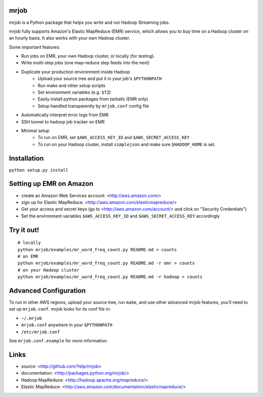 mrjob
=====

mrjob is a Python package that helps you write and run Hadoop Streaming jobs.

mrjob fully supports Amazon's Elastic MapReduce (EMR) service, which allows you to buy time on a Hadoop cluster on an hourly basis. It also works with your own Hadoop cluster.

Some important features:

* Run jobs on EMR, your own Hadoop cluster, or locally (for testing).
* Write multi-step jobs (one map-reduce step feeds into the next)
* Duplicate your production environment inside Hadoop
    * Upload your source tree and put it in your job's ``$PYTHONPATH``
    * Run make and other setup scripts
    * Set environment variables (e.g. ``$TZ``)
    * Easily install python packages from tarballs (EMR only)
    * Setup handled transparently by ``mrjob.conf`` config file
* Automatically interpret error logs from EMR
* SSH tunnel to hadoop job tracker on EMR
* Minimal setup
    * To run on EMR, set ``$AWS_ACCESS_KEY_ID`` and ``$AWS_SECRET_ACCESS_KEY``
    * To run on your Hadoop cluster, install ``simplejson`` and make sure ``$HADOOP_HOME`` is set.

Installation
============
``python setup.py install``

Setting up EMR on Amazon
========================

* create an Amazon Web Services account: <http://aws.amazon.com/>
* sign up for Elastic MapReduce: <http://aws.amazon.com/elasticmapreduce/>
* Get your access and secret keys (go to <http://aws.amazon.com/account/> and click on "Security Credentials")
* Set the environment variables ``$AWS_ACCESS_KEY_ID`` and ``$AWS_SECRET_ACCESS_KEY`` accordingly

Try it out!
===========

::

    # locally
    python mrjob/examples/mr_word_freq_count.py README.md > counts
    # on EMR
    python mrjob/examples/mr_word_freq_count.py README.md -r emr > counts
    # on your Hadoop cluster
    python mrjob/examples/mr_word_freq_count.py README.md -r hadoop > counts

Advanced Configuration
======================
To run in other AWS regions, upload your source tree, run ``make``, and use 
other advanced mrjob features, you'll need to set up ``mrjob.conf``. mrjob looks 
for its conf file in:

* ``~/.mrjob``
* ``mrjob.conf`` anywhere in your ``$PYTHONPATH``
* ``/etc/mrjob.conf``

See ``mrjob.conf.example`` for more information.


Links
=====

* source: <http://github.com/Yelp/mrjob>
* documentation: <http://packages.python.org/mrjob/>
* Hadoop MapReduce: <http://hadoop.apache.org/mapreduce/>
* Elastic MapReduce: <http://aws.amazon.com/documentation/elasticmapreduce/>

